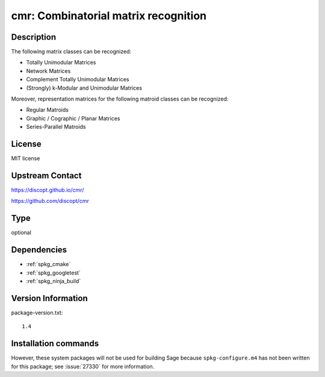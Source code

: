 .. _spkg_cmr:

cmr: Combinatorial matrix recognition
=====================================

Description
-----------

The following matrix classes can be recognized:

- Totally Unimodular Matrices
- Network Matrices
- Complement Totally Unimodular Matrices
- (Strongly) k-Modular and Unimodular Matrices

Moreover, representation matrices for the following matroid classes can be recognized:

- Regular Matroids
- Graphic / Cographic / Planar Matrices
- Series-Parallel Matroids


License
-------

MIT license


Upstream Contact
----------------

https://discopt.github.io/cmr/

https://github.com/discopt/cmr


Type
----

optional


Dependencies
------------

- :ref:`spkg_cmake`
- :ref:`spkg_googletest`
- :ref:`spkg_ninja_build`

Version Information
-------------------

package-version.txt::

    1.4

Installation commands
---------------------

.. tab:: Sage distribution:

   .. CODE-BLOCK:: bash

       $ sage -i cmr


However, these system packages will not be used for building Sage
because ``spkg-configure.m4`` has not been written for this package;
see :issue:`27330` for more information.
